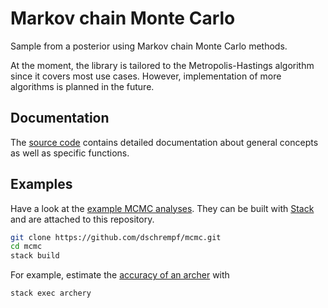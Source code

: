 * Markov chain Monte Carlo

#+html: <p align="center"><img src="https://travis-ci.org/dschrempf/mcmc.svg?branch=master"/></p>

Sample from a posterior using Markov chain Monte Carlo methods.

At the moment, the library is tailored to the Metropolis-Hastings algorithm
since it covers most use cases. However, implementation of more algorithms is
planned in the future.

** Documentation
The [[https://hackage.haskell.org/package/mcmc][source code]] contains detailed documentation about general concepts as well
as specific functions.

** Examples
Have a look at the [[https://github.com/dschrempf/mcmc/tree/master/mcmc-examples][example MCMC analyses]]. They can be built with [[https://docs.haskellstack.org/en/stable/README/][Stack]] and are
attached to this repository.
#+name: Build
#+begin_src sh :exports code :results none
git clone https://github.com/dschrempf/mcmc.git
cd mcmc
stack build
#+end_src

For example, estimate the [[https://github.com/dschrempf/mcmc/blob/master/mcmc-examples/Archery/Archery.hs][accuracy of an archer]] with
#+name: Archery
#+begin_src sh :exports code :results none
stack exec archery
#+end_src
